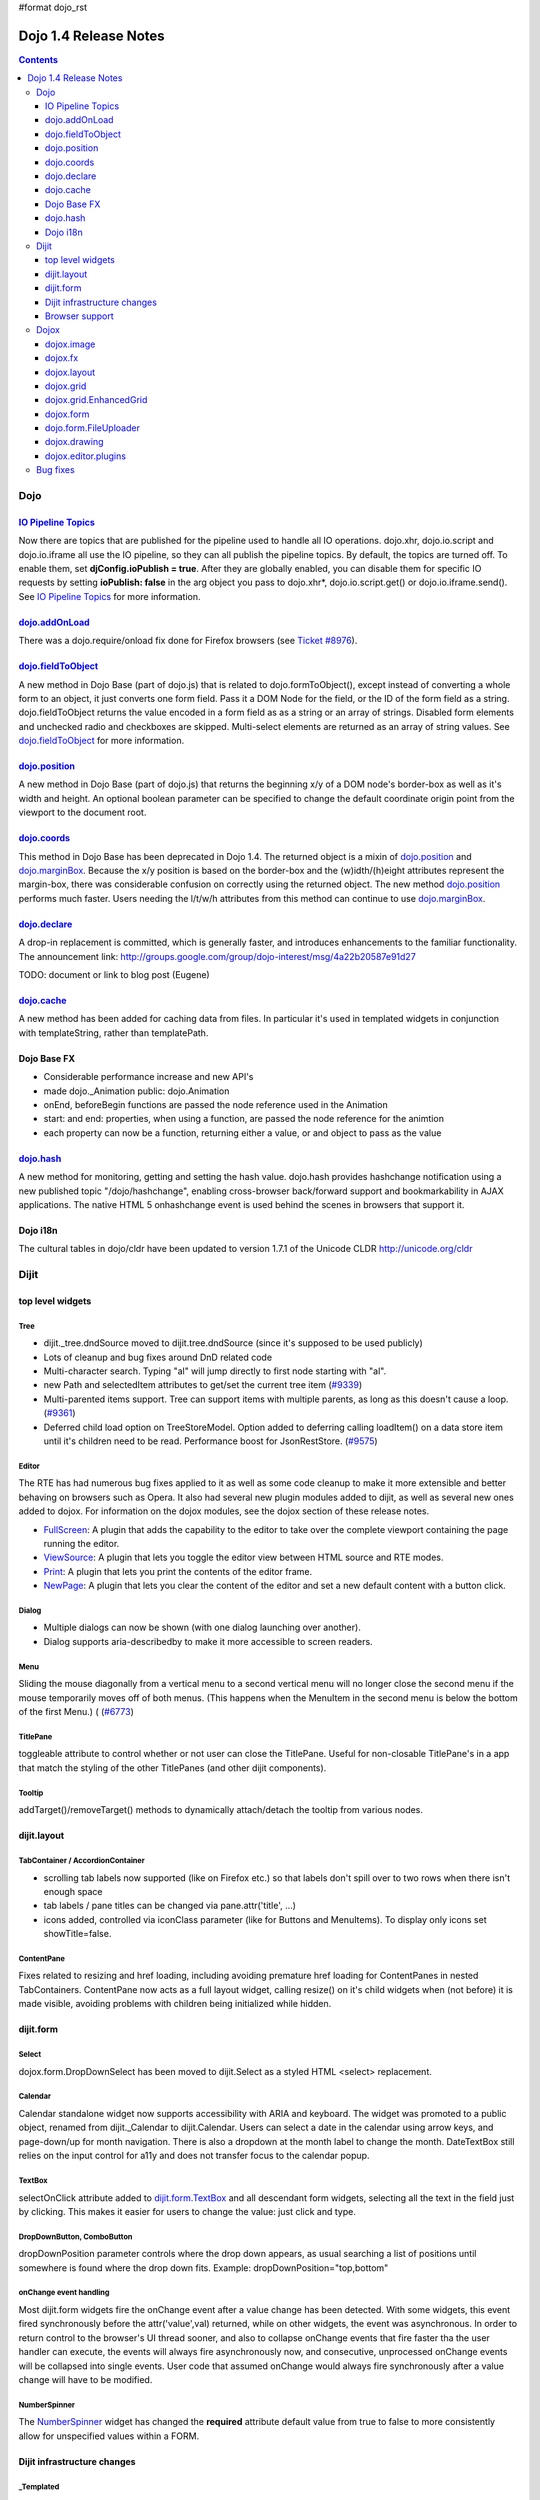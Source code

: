 #format dojo_rst

Dojo 1.4 Release Notes
=======================

.. contents::
   :depth: 3

====
Dojo
====

`IO Pipeline Topics <dojo/ioPipelineTopics>`_
----------------------------------------------
Now there are topics that are published for the pipeline used to handle all IO operations. dojo.xhr, dojo.io.script and dojo.io.iframe all use the IO pipeline, so they can all publish the pipeline topics. By default, the topics are turned off. To enable them, set **djConfig.ioPublish = true**. After they are globally enabled, you can disable them for specific IO requests by setting **ioPublish: false** in the arg object you pass to dojo.xhr*, dojo.io.script.get() or dojo.io.iframe.send(). See `IO Pipeline Topics <dojo/ioPipelineTopics>`_ for more information.

`dojo.addOnLoad <dojo/addOnLoad>`_
----------------------------------

There was a dojo.require/onload fix done for Firefox browsers (see `Ticket #8976 <http://bugs.dojotoolkit.org/ticket/8976>`_).

`dojo.fieldToObject <dojo/fieldToObject>`_
-------------------------------------------
A new method in Dojo Base (part of dojo.js) that is related to dojo.formToObject(), except instead of converting a whole form to an object, it just converts one form field. Pass it a DOM Node for the field, or the ID of the form field as a string. dojo.fieldToObject returns the value encoded in a form field as as a string or an array of strings. Disabled form elements and unchecked radio and checkboxes are skipped. Multi-select elements are returned as an array of string values. See `dojo.fieldToObject <dojo/fieldToObject>`_ for more information.

`dojo.position <dojo/position>`_
-------------------------------------------
A new method in Dojo Base (part of dojo.js) that returns the beginning x/y of a DOM node's border-box as well as it's width and height.  An optional boolean parameter can be specified to change the default coordinate origin point from the viewport to the document root.

`dojo.coords <dojo/coords>`_
-------------------------------------------
This method in Dojo Base has been deprecated in Dojo 1.4.  The returned object is a mixin of `dojo.position <dojo/position>`_ and `dojo.marginBox <dojo/marginBox>`_.  Because the x/y position is based on the border-box and the (w)idth/(h)eight attributes represent the margin-box, there was considerable confusion on correctly using the returned object.  The new method `dojo.position <dojo/position>`_ performs much faster.  Users needing the l/t/w/h attributes from this method can continue to use `dojo.marginBox <dojo/marginBox>`_.

`dojo.declare <dojo/declare>`_
------------------------------

A drop-in replacement is committed, which is generally faster, and introduces enhancements to the familiar functionality. The announcement link: http://groups.google.com/group/dojo-interest/msg/4a22b20587e91d27

TODO: document or link to blog post (Eugene)

`dojo.cache <dojo/cache>`_
--------------------------
A new method has been added for caching data from files.   In particular it's used in templated widgets in conjunction with templateString, rather than templatePath.

Dojo Base FX
------------

* Considerable performance increase and new API's
* made dojo._Animation public: dojo.Animation
* onEnd, beforeBegin functions are passed the node reference used in the Animation
* start: and end: properties, when using a function, are passed the node reference for the animtion
* each property can now be a function, returning either a value, or and object to pass as the value

`dojo.hash <dojo/hash>`_
--------------------------

A new method for monitoring, getting and setting the hash value.  dojo.hash provides hashchange notification using a new published topic "/dojo/hashchange", enabling cross-browser back/forward support and bookmarkability in AJAX applications. The native HTML 5 onhashchange event is used behind the scenes in browsers that support it.

Dojo i18n
---------

The cultural tables in dojo/cldr have been updated to version 1.7.1 of the Unicode CLDR http://unicode.org/cldr

======
Dijit
======

top level widgets
-----------------
Tree
~~~~
* dijit._tree.dndSource moved to dijit.tree.dndSource (since it's supposed to be used publicly)
* Lots of cleanup and bug fixes around DnD related code
* Multi-character search.  Typing "al" will jump directly to first node starting with "al".
* new Path and selectedItem attributes to get/set the current tree item (`#9339 <http://bugs.dojotoolkit.org/ticket/9339>`_)
* Multi-parented items support.   Tree can support items with multiple parents, as long as this doesn't cause a loop.  (`#9361 <http://bugs.dojotoolkit.org/ticket/9361>`_)
* Deferred child load option on TreeStoreModel.  Option added to deferring calling loadItem() on a data store item until it's children need to be read.  Performance boost for JsonRestStore.  (`#9575 <http://bugs.dojotoolkit.org/ticket/9575>`_)


Editor
~~~~~~
The RTE has had numerous bug fixes applied to it as well as some code cleanup to make it more extensible and better behaving on browsers such as Opera.  It also had several new plugin modules added to dijit, as well as several new ones added to dojox.  For information on the dojox modules, see the dojox section of these release notes.

* `FullScreen <dijit/_editor/plugins/FullScreen>`_:  A plugin that adds the capability to the editor to take over the complete viewport containing the page running the editor.

* `ViewSource <dijit/_editor/plugins/ViewSource>`_:  A plugin that lets you toggle the editor view between HTML source and RTE modes.

* `Print <dijit/_editor/plugins/Print>`_:  A plugin that lets you print the contents of the editor frame.

* `NewPage <dijit/_editor/plugins/NewPage>`_:  A plugin that lets you clear the content of the editor and set a new default content with a button click.

Dialog
~~~~~~
* Multiple dialogs can now be shown (with one dialog launching over another).
* Dialog supports aria-describedby to make it more accessible to screen readers.

Menu
~~~~
Sliding the mouse diagonally from a vertical menu to a second vertical menu will no longer close the second menu if the mouse temporarily moves off of both menus.   (This happens when the MenuItem in the second menu is below the bottom of the first Menu.) ( (`#6773 <http://bugs.dojotoolkit.org/ticket/6773>`_)

TitlePane
~~~~~~~~~
toggleable attribute to control whether or not user can close the TitlePane.  Useful for non-closable TitlePane's in a app that match the styling of the other TitlePanes (and other dijit components).

Tooltip
~~~~~~~
addTarget()/removeTarget() methods to dynamically attach/detach the tooltip from various nodes.

dijit.layout
------------
TabContainer / AccordionContainer
~~~~~~~~~~~~~~~~~~~~~~~~~~~~~~~~~
* scrolling tab labels now supported (like on Firefox etc.) so that labels don't spill over to two rows when there isn't enough space
* tab labels / pane titles can be changed via pane.attr('title', ...)
* icons added, controlled via iconClass parameter (like for Buttons and MenuItems).   To display only icons set showTitle=false.

ContentPane
~~~~~~~~~~~
Fixes related to resizing and href loading, including avoiding premature href loading for ContentPanes in nested TabContainers.  ContentPane now acts as a full layout widget, calling resize() on it's child widgets when (not before) it is made visible, avoiding problems with children being initialized while hidden.


dijit.form
----------
Select
~~~~~~
dojox.form.DropDownSelect has been moved to dijit.Select as a styled HTML <select> replacement.

Calendar
~~~~~~~~~~~~~~~~~~~~
Calendar standalone widget now supports accessibility with ARIA and keyboard.  The widget was promoted to a public object, renamed from dijit._Calendar to dijit.Calendar.  Users can select a date in the calendar using arrow keys, and page-down/up for month navigation.  There is also a dropdown at the month label to change the month.  DateTextBox still relies on the input control for a11y and does not transfer focus to the calendar popup.

TextBox
~~~~~~~
selectOnClick attribute added to `dijit.form.TextBox <dijit/form/TextBox>`_ and all descendant form widgets, selecting all the text in the field just by clicking.   This makes it easier for users to change the value: just click and type.

DropDownButton, ComboButton
~~~~~~~~~~~~~~~~~~~~~~~~~~~
dropDownPosition parameter controls where the drop down appears, as usual searching a list of positions until somewhere is found where the drop down fits.   Example:  dropDownPosition="top,bottom"

onChange event handling
~~~~~~~~~~~~~~~~~~~~~~~
Most dijit.form widgets fire the onChange event after a value change has been detected.  With some widgets, this event fired synchronously before the attr('value',val) returned, while on other widgets, the event was asynchronous.  In order to return control to the browser's UI thread sooner, and also to collapse onChange events that fire faster tha the user handler can execute, the events will always fire asynchronously now, and consecutive, unprocessed onChange events will be collapsed into single events.  User code that assumed onChange would always fire synchronously after a value change will have to be modified.

NumberSpinner
~~~~~~~~~~~~~
The `NumberSpinner <dijit/form/NumberSpinner>`_ widget has changed the **required** attribute default value from true to false to more consistently allow for unspecified values within a FORM.

Dijit infrastructure changes
----------------------------
_Templated
~~~~~~~~~~
* widgetsInTemplate widget lifecycle: lots of bug fixes around the lifecycle for widgets in templates.  startup() is now called on widgets in templates when startup() is called on the main widget.   Templated Layout widgets with widgets in their templates should call resize() on those widgets manually.
* templatePath has been deprecated in favor of templateString used with dojo.cache(), see above.


dijit.WidgetSet enhancements
~~~~~~~~~~~~~~~~~~~~~~~~~~~~
dijit.WidgetSet/dijit.registry now has a .length property, and new array-like functions: toArray, some, every, and map. forEach now returns instance for chaining. forEach, some, every, filter and map now accept a 'thisObj' as second or third param (after callback)

Browser support
---------------
* Firefox 2 support dropped.  Firefox V3 and V3.5 supported.
* Latest Safari (Safari v4) and latest Chrome (Chrome v3) supported, but not previous versions.
* IE6, IE7, IE8 all supported
* Keyboard now supported in all browsers (previously it didn't work in safari and on chrome)

======
Dojox
======

dojox.image
-----------

* Significant fixes and improvements in dojox.image.Lightbox. see: `[17205] <http://bugs.dojotoolkit.org/changeset/17205>`_

dojox.fx
--------

* API change to dojox.fx.style functions. dojox.fx.addClass/toggleClass/removeClass now match dojo.addClass/toggleClass/removeClass API's. Documentation added, still experimental.
* Added dojox.fx.ext-dojo.NodeList-style module, mapping dojox.fx.style functions into dojo.NodeList

dojox.layout
------------

* dojox.layout.ContentPane.attr('href', ...) now returns a dojo.Deferred rather than a dojox.layout.ContentPane.DeferredHandle custom class.   The dojo.Deferred triggers when the load completes (or errors out).

dojox.grid
----------

* dojox.grid.TreeGrid - support for collapsable rows and model-based (dijit.tree.ForestStoreModel) structure.
* compat grid (dojox.grid.Grid) is now bundled in the dojox/grid directory as a tarball archive for those who would like to continue using the deprecated (1.1) Grid.  dojox.grid.DataGrid is the replacement.

dojox.grid.EnhancedGrid
-----------------------
The new Enhanced DataGrid extends the base grid in numerous useful ways.

* Nested Sort:  The user can now concurrently sort on any number of columns.
* Multiple Column/Row Selection: The user can now select multiple columns or rows through swipe-select or extended selection techniques.
* Drag-drop Multiple Columns and Rows: The user can now move multiple columns or rows in the same action.
* Indirect Selection: Rather than having to manually include radio buttons and check boxes for single and multiple selection models, the Enhanced DataGrid will do it automatically in response to the inclusion of simple attribute-value pairs, e.g., indirectSelection=true, on the grid's div tag. 
* Declarative Pop-up Menus: Rather than having to create and assign pop-up menus through scripts, the enhanced DataGrid allows you to specify these menus with straightforward markup.

dojox.form
----------

* dojox.form._HasDropDown, dojox.form._FormSelectWidget, dojox.form.DropDownSelect - Migrated to dijit (dijit._HasDropDown, dijit.form._FormSelectWidget, dijit.form.DropDownSelect)

dojo.form.FileUploader
----------------------

* The improved FileUploader actually landed in a "dot release", 1.3.1, but 1.4 adds some bug fixes. The new FileUploader adds many features, and the display is now quite robust. The Flash uploader is now an actual Flash button with an emulated HTML style, so that it can be used in cases where it was broken before, like in scrolling boxes. The HTML uploader too has been improved so that it is not floating on the page, allowing for more complex display cases and less UI breakage.

dojox.drawing
-------------

A new drawing tool has landed in DojoX. Similar to Sketch, but with an extensible architecture that allows for plugins.

dojox.editor.plugins
--------------------
Several new plugins for the dijit.Editor RTE have been provided as dojox modules.  They are all generally well tested and work good across browsers.

* `PrettyPrint <dojox/editor/plugins/PrettyPrint>`_:  A plugin that formats the output from dijit.Editor more cleanly than the browsers defaults.

* `PageBreak <dojox/editor/plugins/PageBreak>`_:  A plugin that lets you insert CSS style page breaks so when printed, the document page breaks at the indicated spot.

* `ShowBlockNodes <dojox/editor/plugins/ShowBlockNodes>`_:  A plugin that lets you see in the editor what the block structure is that makes up the RTE document.

* `Preview <dojox/editor/plugins/Preview>`_:  A plugin that lets you preview the editor content in a separate window with different CSS styles and stylesheets applied than what are used in the editor.

* `Save <dojox/editor/plugins/Save>`_:  A plugin that simplifes adding a save toolbar action for posting editor content back to a specified url.


=========
Bug fixes
=========
The `full list of bug fixes <http://bugs.dojotoolkit.org/query?status=closed&group=component&order=priority&milestone=1.4&resolution=fixed&col=id&col=summary&col=type&col=priority>`_ is located in the bug database.
